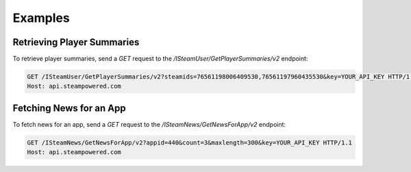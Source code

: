 Examples
========

Retrieving Player Summaries
----------------------------
To retrieve player summaries, send a `GET` request to the `/ISteamUser/GetPlayerSummaries/v2` endpoint:

.. code-block:: http

   GET /ISteamUser/GetPlayerSummaries/v2?steamids=76561198006409530,76561197960435530&key=YOUR_API_KEY HTTP/1.1
   Host: api.steampowered.com

Fetching News for an App
-------------------------
To fetch news for an app, send a `GET` request to the `/ISteamNews/GetNewsForApp/v2` endpoint:

.. code-block:: http

   GET /ISteamNews/GetNewsForApp/v2?appid=440&count=3&maxlength=300&key=YOUR_API_KEY HTTP/1.1
   Host: api.steampowered.com